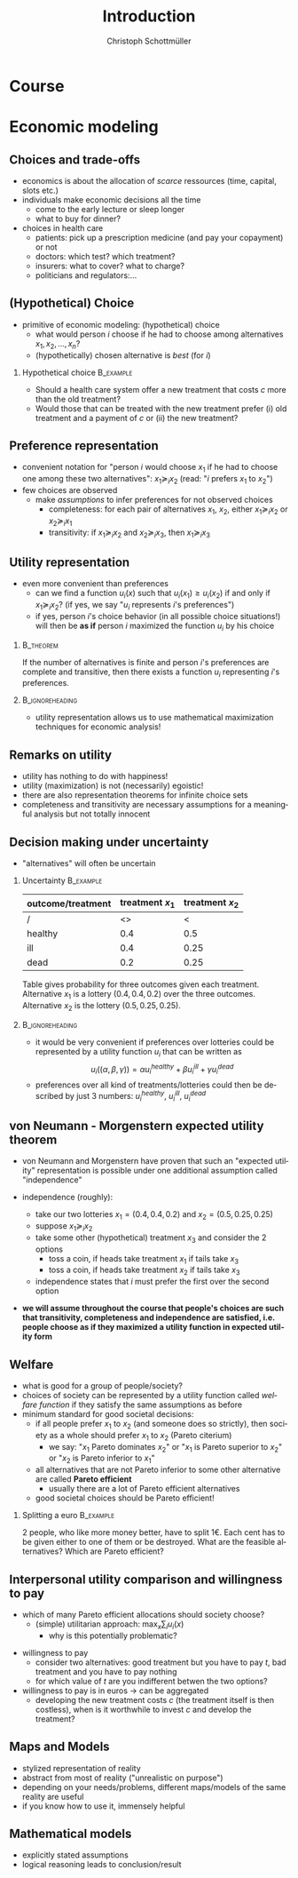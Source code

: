 #+Title: Introduction
#+AUTHOR:    Christoph Schottmüller
#+Date: 

#+LANGUAGE:  en
#+OPTIONS:   H:2 num:t toc:nil \n:nil @:t ::t |:t ^:t -:t f:t *:t <:t
#+OPTIONS:   TeX:t LaTeX:t skip:nil d:nil todo:t pri:nil tags:not-in-toc
#+INFOJS_OPT: view:nil toc:nil ltoc:t mouse:underline buttons:0 path:http://orgmode.org/org-info.js
#+EXPORT_SELECT_TAGS: export
#+EXPORT_EXCLUDE_TAGS: noexport


#+startup: beamer
#+LaTeX_CLASS: beamer
#+LaTeX_CLASS_OPTIONS: 
#+BEAMER_FRAME_LEVEL: 2
#+latex_header: \mode<beamer>{\useinnertheme{rounded}\usecolortheme{rose}\usecolortheme{dolphin}\setbeamertemplate{navigation symbols}{}\setbeamertemplate{footline}[frame number]{}}
#+latex_header: \mode<beamer>{\usepackage{amsmath}\usepackage{ae,aecompl}\usepackage{sgame}}
#+LATEX_HEADER:\let\oldframe\frame\renewcommand\frame[1][allowframebreaks]{\oldframe[#1]}
#+LATEX_HEADER: \setbeamertemplate{frametitle continuation}[from second]

* Course
* Economic modeling
** Choices and trade-offs
- economics is about the allocation of /scarce/ ressources (time, capital, slots etc.)
- individuals make economic decisions all the time
  - come to the early lecture or sleep longer 
  - what to buy for dinner?
- choices in health care
  - patients: pick up a prescription medicine (and pay your copayment) or not
  - doctors:  which test? which treatment?
  - insurers: what to cover? what to charge?
  - politicians and regulators:\dots
** (Hypothetical) Choice
- primitive of economic modeling: (hypothetical) choice
  - what would person $i$ choose if he had to choose among alternatives $x_1,x_2,\dots,x_n$?
  - (hypothetically) chosen alternative is /best/ (for $i$)

*** Hypothetical choice 					  :B_example:
    :PROPERTIES:
    :BEAMER_env: example
    :END:
- Should a health care system offer a new treatment that costs $c$ more than the old treatment? 
- Would those that can be treated with the new treatment prefer (i) old treatment and a payment of $c$ or (ii) the new treatment?

** Preference representation
- convenient notation for "person $i$ would choose $x_1$ if he had to choose one among these two alternatives": $x_1\succeq_i x_2$ (read: "$i$ prefers $x_1$ to $x_2$") 
- few choices are observed
  - make /assumptions/ to infer preferences for not observed choices
    - completeness: for each pair of alternatives $x_1$, $x_2$, either $x_1\succeq_i x_2$ or $x_2\succeq_i x_1$
    - transitivity: if $x_1\succeq_i x_2$ and $x_2\succeq_i x_3$, then $x_1\succeq_i x_3$

** Utility representation
- even more convenient than preferences
  - can we find a function $u_i(x)$ such that $u_i(x_1)\geq u_i(x_2)$ if and only if $x_1\succeq_i x_2$? (if yes, we say "$u_i$ represents $i$'s preferences")
  - if yes, person $i$'s choice behavior (in all possible choice situations!) will then be *as if* person $i$ maximized the function $u_i$ by his choice
*** 								  :B_theorem:
    :PROPERTIES:
    :BEAMER_env: theorem
    :END:
If the number of alternatives is finite and person $i$'s preferences are complete and transitive, then there exists a function $u_i$ representing $i$'s preferences.

*** 							    :B_ignoreheading:
    :PROPERTIES:
    :BEAMER_env: ignoreheading
    :END:

- utility representation allows us to use mathematical maximization techniques for economic analysis!

** Remarks on utility
- utility has nothing to do with happiness!
- utility (maximization) is not (necessarily) egoistic!
- there are also representation theorems for infinite choice sets 
- completeness and transitivity are necessary assumptions for a meaningful analysis but not totally innocent

** Decision making under uncertainty

- "alternatives" will often be uncertain
*** Uncertainty							  :B_example:
    :PROPERTIES:
    :BEAMER_env: example
    :END:
| outcome/treatment | treatment $x_1$ | treatment $x_2$ |
|-------------------+-----------------+-----------------|
|  /                |   <>            |  <              |
| healthy           |             0.4 |             0.5 |
| ill               |             0.4 |            0.25 |
| dead              |             0.2 |            0.25 |
Table gives probability for three outcomes given each treatment. Alternative $x_1$ is a lottery $(0.4,0.4,0.2)$ over the three outcomes. Alternative $x_2$ is the lottery $(0.5,0.25,0.25)$.
*** 							    :B_ignoreheading:
    :PROPERTIES:
    :BEAMER_env: ignoreheading
    :END:

- it would be very convenient if preferences over lotteries could be represented by a utility function $u_i$ that can be written as $$u_i((\alpha,\beta,\gamma))=\alpha u^{healthy}_i + \beta u^{ill}_i + \gamma u^{dead}_i$$ 
# where $u^{healthy}$ can be interpreted as the "utility of being healthy for sure" etc. 
- preferences over all kind of treatments/lotteries could then be described by just 3 numbers: $u^{healthy}_i$, $u^{ill}_i$, $u^{dead}_i$

** von Neumann - Morgenstern expected utility theorem

- von Neumann and Morgenstern have proven that such an "expected utility" representation is possible under one additional assumption called "independence"

- independence (roughly): 
  - take our two lotteries $x_1=(0.4,0.4,0.2)$ and  $x_2=(0.5,0.25,0.25)$
  - suppose $x_1\succeq_i x_2$
  - take some other (hypothetical) treatment $x_3$ and consider the 2 options
     - toss a coin, if heads take treatment $x_1$ if tails take $x_3$
     - toss a coin, if heads take treatment $x_2$ if tails take $x_3$
  - independence states that $i$ must prefer the first over the second option 

\pause

- *we will assume throughout the course that people's choices are such that transitivity, completeness and independence are satisfied, i.e. people choose as if they maximized a utility function in expected utility form*

** Welfare
# - choice/utility tells what is good for an individual
- what is good for a group of people/society?
- choices of society can be represented by a utility function called /welfare function/ if they satisfy the same assumptions as before 
- minimum standard for good societal decisions:
  - if all people prefer $x_1$ to $x_2$ (and someone does so strictly), then society as a whole should prefer $x_1$ to $x_2$ (Pareto citerium)
    - we say: "$x_1$ Pareto dominates $x_2$" or "$x_1$ is Pareto superior to $x_2$" or "$x_2$ is Pareto inferior to $x_1$"
 # - if $x_1$ Pareto dominates all other alternatives, $x_1$ should be society's choice (such alternatives rarely exist)
  - all alternatives that are not Pareto inferior to some other alternative are called *Pareto efficient* 
    - usually there are a lot of Pareto efficient alternatives
  - good societal choices should be Pareto efficient!

*** Splitting a euro 						  :B_example:
    :PROPERTIES:
    :BEAMER_env: example
    :END:
2 people, who like more money better, have to split 1€. Each cent has to be given either to one of them or be destroyed. What are the feasible alternatives? Which are Pareto efficient? 

** Interpersonal utility comparison and willingness to pay
- which of many Pareto efficient allocations should society choose?
  - (simple) utilitarian approach:  $\max_{x}\sum_i u_i(x)$
    - why is this potentially problematic? 
# unit of measurement, pos mon transform
- willingness to pay
  - consider two alternatives: good treatment but you have to pay $t$, bad treatment and you have to pay nothing
  - for which value of $t$ are you indifferent betwen the two options?
- willingness to pay is in euros \rightarrow can be aggregated 
  - developing the new treatment costs $c$ (the treatment itself is then costless), when is it worthwhile to invest $c$ and develop the treatment?

** Maps and Models
- stylized representation of reality
- abstract from most of reality ("unrealistic on purpose")
- depending on your needs/problems, different maps/models of the same reality are useful
- if you know how to use it, immensely helpful


** Mathematical models
- explicitly stated assumptions
- logical reasoning leads to conclusion/result
# - reach a conclusion that can be challenged on grounds of explicit assumptions but not on grounds of reasoning


